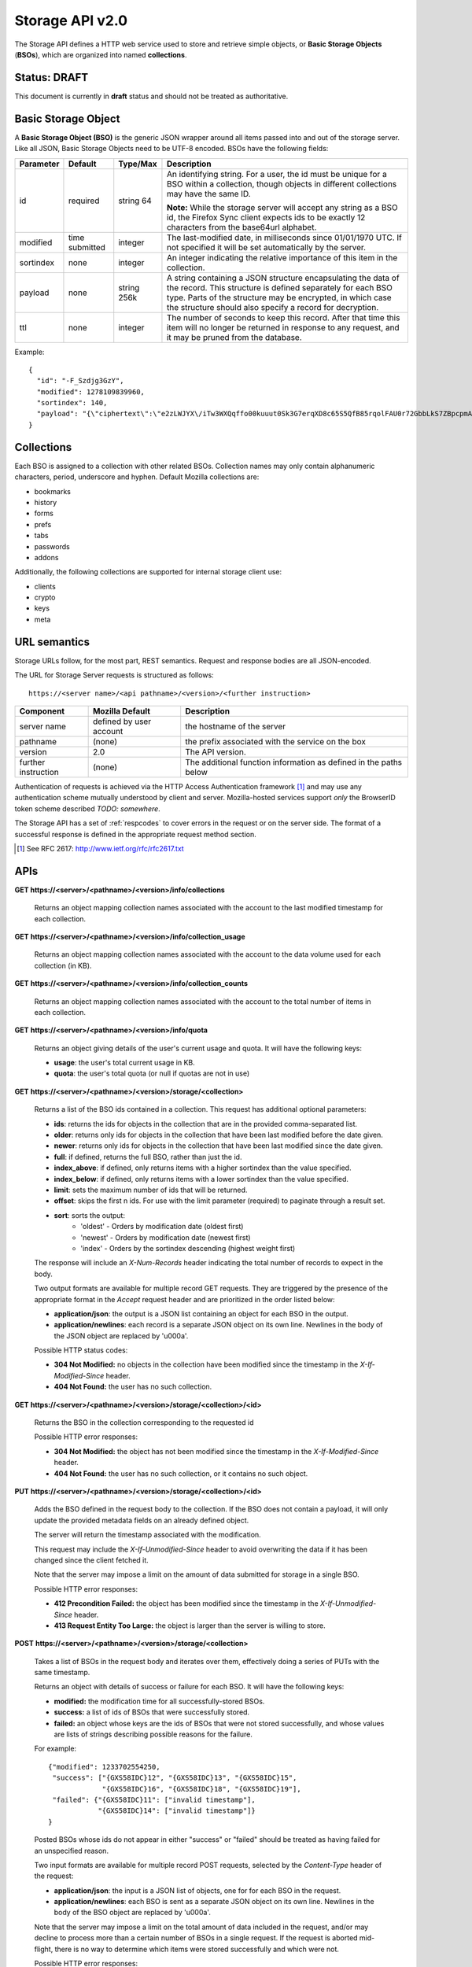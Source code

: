.. _server_storage_api_20:

================
Storage API v2.0
================

The Storage API defines a HTTP web service used to store and retrieve simple
objects, or **Basic Storage Objects** (**BSOs**), which are organized into
named **collections**.


Status: DRAFT
=============

This document is currently in **draft** status and should not be treated
as authoritative.


.. _storage_wbo:

Basic Storage Object
====================

A **Basic Storage Object (BSO)** is the generic JSON wrapper around all
items passed into and out of the storage server. Like all JSON, Basic
Storage Objects need to be UTF-8 encoded. BSOs have the following fields:

+---------------+-----------+------------+---------------------------------------------------------------+
| Parameter     | Default   | Type/Max   |  Description                                                  | 
+===============+===========+============+===============================================================+
| id            | required  |  string    | An identifying string. For a user, the id must be unique for  |
|               |           |  64        | a BSO within a collection, though objects in different        |
|               |           |            | collections may have the same ID.                             |
|               |           |            |                                                               |
|               |           |            | **Note:**  While the storage server will accept any string as |
|               |           |            | a BSO id, the Firefox Sync client expects ids to be exactly   |
|               |           |            | 12 characters from the base64url alphabet.                    |
+---------------+-----------+------------+---------------------------------------------------------------+
| modified      | time      | integer    | The last-modified date, in milliseconds since 01/01/1970 UTC. |
|               | submitted |            | If not specified it will be set automatically by the server.  |
+---------------+-----------+------------+---------------------------------------------------------------+
| sortindex     | none      | integer    | An integer indicating the relative importance of this item in |
|               |           |            | the collection.                                               |
+---------------+-----------+------------+---------------------------------------------------------------+
| payload       | none      | string     | A string containing a JSON structure encapsulating the data   | 
|               |           | 256k       | of the record. This structure is defined separately for each  |
|               |           |            | BSO type. Parts of the structure may be encrypted, in which   |
|               |           |            | case the structure should also specify a record for           |
|               |           |            | decryption.                                                   |
+---------------+-----------+------------+---------------------------------------------------------------+
| ttl           | none      | integer    | The number of seconds to keep this record. After that time    |
|               |           |            | this item will no longer be returned in response to any       |
|               |           |            | request, and it may be pruned from the database.              |
+---------------+-----------+------------+---------------------------------------------------------------+


Example::

    {
      "id": "-F_Szdjg3GzY",
      "modified": 1278109839960,
      "sortindex": 140,
      "payload": "{\"ciphertext\":\"e2zLWJYX\/iTw3WXQqffo00kuuut0Sk3G7erqXD8c65S5QfB85rqolFAU0r72GbbLkS7ZBpcpmAvX6LckEBBhQPyMt7lJzfwCUxIN\/uCTpwlf9MvioGX0d4uk3G8h1YZvrEs45hWngKKf7dTqOxaJ6kGp507A6AvCUVuT7jzG70fvTCIFyemV+Rn80rgzHHDlVy4FYti6tDkmhx8t6OMnH9o\/ax\/3B2cM+6J2Frj6Q83OEW\/QBC8Q6\/XHgtJJlFi6fKWrG+XtFxS2\/AazbkAMWgPfhZvIGVwkM2HeZtiuRLM=\",\"IV\":\"GluQHjEH65G0gPk\/d\/OGmg==\",\"hmac\":\"c550f20a784cab566f8b2223e546c3abbd52e2709e74e4e9902faad8611aa289\"}"
    }


Collections
===========

Each BSO is assigned to a collection with other related BSOs. Collection names
may only contain alphanumeric characters, period, underscore and hyphen.
Default Mozilla collections are:

* bookmarks
* history
* forms
* prefs
* tabs
* passwords
* addons

Additionally, the following collections are supported for internal storage client
use:

* clients
* crypto
* keys
* meta


URL semantics
=============

Storage URLs follow, for the most part, REST semantics. Request and response
bodies are all JSON-encoded.

The URL for Storage Server requests is structured as follows::

    https://<server name>/<api pathname>/<version>/<further instruction>

+---------------------+---------------------------+-------------------------------------------------------------------+
| Component           | Mozilla Default           | Description                                                       |
+=====================+===========================+===================================================================+
| server name         | defined by user account   | the hostname of the server                                        |
+---------------------+---------------------------+-------------------------------------------------------------------+
| pathname            | (none)                    | the prefix associated with the service on the box                 |
+---------------------+---------------------------+-------------------------------------------------------------------+
| version             | 2.0                       | The API version.                                                  |
+---------------------+---------------------------+-------------------------------------------------------------------+
| further instruction | (none)                    | The additional function information as defined in the paths below |
+---------------------+---------------------------+-------------------------------------------------------------------+

Authentication of requests is achieved via the HTTP Access Authentication
framework [1]_ and may use any authentication scheme mutually understood by
client and server.  Mozilla-hosted services support *only* the BrowserID
token scheme described *TODO: somewhere*.

The Storage API has a set of :ref:`respcodes` to cover errors in the request or on
the server side. The format of a successful response is defined in the
appropriate request method section.


.. [1] See RFC 2617: http://www.ietf.org/rfc/rfc2617.txt


APIs
====

**GET https://<server>/<pathname>/<version>/info/collections**

    Returns an object mapping collection names associated with the account to
    the last modified timestamp for each collection.


**GET** **https://<server>/<pathname>/<version>/info/collection_usage**

    Returns an object mapping collection names associated with the account to
    the data volume used for each collection (in KB).


**GET** **https://<server>/<pathname>/<version>/info/collection_counts**

    Returns an object mapping collection names associated with the account to
    the total number of items in each collection. 


**GET** **https://<server>/<pathname>/<version>/info/quota**

    Returns an object giving details of the user's current usage and
    quota.  It will have the following keys:

    - **usage**:  the user's total current usage in KB.
    - **quota**:  the user's total quota (or null if quotas are not in use)


**GET** **https://<server>/<pathname>/<version>/storage/<collection>**

    Returns a list of the BSO ids contained in a collection. 
    This request has additional optional parameters:

    - **ids**: returns the ids for objects in the collection that are in 
      the provided comma-separated list.

    - **older**: returns only ids for objects in the collection that 
      have been last modified before the date given.

    - **newer**: returns only ids for objects in the collection that 
      have been last modified since the date given.

    - **full**: if defined, returns the full BSO, rather than just the id.

    - **index_above**: if defined, only returns items with a higher 
      sortindex than the value specified.

    - **index_below**: if defined, only returns items with a lower 
      sortindex than the value specified.

    - **limit**: sets the maximum number of ids that will be returned.

    - **offset**: skips the first n ids. For use with the limit 
      parameter (required) to paginate through a result set.

    - **sort**: sorts the output:
       - 'oldest' - Orders by modification date (oldest first)
       - 'newest' - Orders by modification date (newest first)
       - 'index' - Orders by the sortindex descending (highest weight first)

    The response will include an *X-Num-Records* header indicating the
    total number of records to expect in the body.

    Two output formats are available for multiple record GET requests.
    They are triggered by the presence of the appropriate format in the
    *Accept* request header and are prioritized in the order listed below:

    - **application/json**: the output is a JSON list containing an object
      for each BSO in the output.
    - **application/newlines**: each record is a separate JSON object on 
      its own line. Newlines in the body of the JSON object are replaced 
      by '\u000a'.

    Possible HTTP status codes:

    - **304 Not Modified:**  no objects in the collection have been modified
      since the timestamp in the *X-If-Modified-Since* header.
    - **404 Not Found:**  the user has no such collection.


**GET** **https://<server>/<pathname>/<version>/storage/<collection>/<id>**

    Returns the BSO in the collection corresponding to the requested id

    Possible HTTP error responses:

    - **304 Not Modified:**  the object has not been modified since the
      timestamp in the *X-If-Modified-Since* header.
    - **404 Not Found:**  the user has no such collection, or it contains
      no such object.


**PUT** **https://<server>/<pathname>/<version>/storage/<collection>/<id>**

    Adds the BSO defined in the request body to the collection. If the BSO 
    does not contain a payload, it will only update the provided metadata 
    fields on an already defined object.

    The server will return the timestamp associated with the modification.

    This request may include the *X-If-Unmodified-Since* header to avoid
    overwriting the data if it has been changed since the client fetched it.

    Note that the server may impose a limit on the amount of data submitted
    for storage in a single BSO.

    Possible HTTP error responses:

    - **412 Precondition Failed:**  the object has been modified since the
      timestamp in the *X-If-Unmodified-Since* header.
    - **413 Request Entity Too Large:**  the object is larger than the 
      server is willing to store.


**POST** **https://<server>/<pathname>/<version>/storage/<collection>**


    Takes a list of BSOs in the request body and iterates over them, 
    effectively doing a series of PUTs with the same timestamp.

    Returns an object with details of success or failure for each BSO.
    It will have the following keys:

    - **modified:** the modification time for all successfully-stored BSOs.
    - **success:** a list of ids of BSOs that were successfully stored.
    - **failed:** an object whose keys are the ids of BSOs that were not
      stored successfully, and whose values are lists of strings
      describing possible reasons for the failure.

    For example::

        {"modified": 1233702554250, 
         "success": ["{GXS58IDC}12", "{GXS58IDC}13", "{GXS58IDC}15",
                     "{GXS58IDC}16", "{GXS58IDC}18", "{GXS58IDC}19"],
         "failed": {"{GXS58IDC}11": ["invalid timestamp"],
                    "{GXS58IDC}14": ["invalid timestamp"]}
        }

    Posted BSOs whose ids do not appear in either "success" or "failed"
    should be treated as having failed for an unspecified reason.

    Two input formats are available for multiple record POST requests,
    selected by the *Content-Type* header of the request:

    - **application/json**: the input is a JSON list of objects, one for
      for each BSO in the request.

    - **application/newlines**: each BSO is sent as a separate JSON object
      on its own line. Newlines in the body of the BSO object are replaced 
      by '\u000a'.

    Note that the server may impose a limit on the total amount of data
    included in the request, and/or may decline to process more than a certain
    number of BSOs in a single request. If the request is aborted mid-flight,
    there is no way to determine which items were stored successfully and
    which were not.

    Possible HTTP error responses:

    - **412 Precondition Failed:**  an object in the collection has been modified
      since the timestamp in the *X-If-Unmodified-Since* header.
    - **413 Request Entity Too Large:**  the request contains more data than the
      server is willing to process in a single batch.


**DELETE** **https://<server>/<pathname>/<version>/storage/<collection>**

    Deletes the collection and all contents, returning the timestamp of
    the action.

    Additional request parameters may modify the selection of which items
    to delete:

    - **ids**: deletes the ids for objects in the collection that are in 
      the provided comma-separated list. 

    Possible HTTP error responses:

    - **404 Not Found:**  the user has no such collection.
    - **412 Precondition Failed:**  an object in the collection has been modified
      since the timestamp in the *X-If-Unmodified-Since* header.


**DELETE** **https://<server>/<pathname>/<version>/storage/<collection>/<id>**

    Deletes the BSO at the location given, returning the timestamp of the
    action.

    Possible HTTP error responses:

    - **404 Not Found:**  the user has no such collection, or it contains
      no such object.
    - **412 Precondition Failed:**  the object has been modified since the
      timestamp in the *X-If-Unmodified-Since* header.


**DELETE** **https://<server>/<pathname>/<version>/storage**

    Deletes all records for the user, returning the timestamp of the
    action.  The request must include the *X-Confirm-Delete* header.

    Possible HTTP error responses:

    - **412 Precondition Failed:**  the *X-Confirm-Delete* header was
      not present in the request.


Request Headers
===============

**X-If-Modified-Since**

    When requesting an individual BSO, this header may be added to avoid
    transmission of the resource body if it has not been modified since
    the client last fetched it.  It has the same semantics as the standard
    If-Modified-Since header, but the value is expressed in milliseconds.


**X-If-Unmodified-Since**

    On any write transaction (PUT, POST, DELETE), this header may be added 
    to the request, set to a timestamp. If the collection to be acted 
    on has been modified since the timestamp given, the request will fail.
    It has the same semantics as the standard If-Unmodified-Since header,
    but the value is expressed in milliseconds.


**X-Confirm-Delete**

    This header must be present before the server will honour a request to
    delete all of the user's storage data.  If not present then a precondition
    error will be returned.


Response Headers
================

**Retry-After**

    When sent together with an HTTP 503 status code, it signifies that the
    server is undergoing maintenance. The client should not attempt another
    sync for the number of seconds specified in the header value.


**X-Backoff**

    Indicates that the server is under heavy load  and the client should not
    trigger another sync for the number of seconds specified in the header
    value (usually 1800).  Unlike the *Retry-After* header, this may be
    included with any type of response, including a *200 OK*.


**X-Timestamp**

    This header will be sent back with all responses, indicating the current 
    timestamp on the server. If the request was a PUT or POST, this will 
    also be the modification date of any BSOs submitted or modified.

**X-Num-Records**

    This header may be sent back with multi-record responses, to indicate the
    total number of records included in the response.

**X-Quota-Remaining**

    This header may be returned in response to write requests, indicating
    the amount of storage space remaining for the user in KB.  It will
    not be returned if quotas are not enabled on the server.


HTTP status codes
=================

Since the storage protocol is implemented on top of HTTP, clients should be
prepared to deal gracefully with any valid HTTP response.  This section serves
to highlight the response codes that explicitly form part of the storage
protocol.

**200 OK**

    The request was processed successfully.


**304 Not Modified**

    For requests the included the *X-If-Modified-Since* header, this response
    code indicates that the resource has not been modified.  The client should
    continue to use its local copy of the data.


**400 Bad Request**

    The request itself or the data supplied along with the request is invalid.
    The response contains a numeric code indicating the reason for why the
    request was rejected. See :ref:`respcodes` for a list of valid response
    codes.


**401 Unauthorized**

    The authentication credentials are invalid on this node. This may be caused
    by a node reassignment or by an expired/invalid auth token. The client
    should check with the auth server whether the user's node has changed. If
    it has changed, the current sync is to be aborted and should be retried
    against the new node.


**404 Not Found**

    The requested resource could not be found. This may be returned for **GET**
    and **DELETE** requests, for non-existent records and empty collections.


**405 Method Not Allowed**

    The request URL does not support the specific request method.  For example,
    attempting a PUT request to /info/quota would produce a 405 response.


**412 Precondition Failed**

    For requests that include the *X-If-Unmodified-Since* header, this response
    code indicates that the resource was in fact modified.  The requested write
    operation will not have been performed.


**413 Request Entity Too Large**

    The body submitted with a write request (PUT, POST) was larger than the
    server is willing to accept.  For multi-record POST requests, the client
    should retry by sending the records in smaller batches.


**503 Service Unavailable**

    Indicates that the server is undergoing maintenance.  Such a response will
    include a  *Retry-After* header, and the client should not attempt
    another sync for the number of seconds specified in the header value.
    The response body may contain a JSON string describing the server's status
    or error.

Changes from v1.1
=================

The following is a summary of protocol changes from :ref:`server_storage_api_11`:

* The term "Weave" is no longer used anywhere in the protocol:
    * "Weave Basic Objects" have been renamed "Basic Storage Objects".
    * The "Weave" prefix has been removed from all custom headers.

* Authentication can now be performed using any HTTP Access Authentication
  method accepted by both client and server.  Mozilla-hosted services will
  accept only Sagrada Token Server authentication.

* URLs no longer contain a username component; the current user is taken from
  the authentication info and there is no way to refer to the stored data for
  another user.

* The WBO fields "parentid" and "predecessorid" have been removed, along with
  the corresponding query parameters on all requests.

* Timestamps are now reported in integer milliseconds rather than decimal seconds.

* The **GET /info/quota** request now returns an object with keys named "usage"
  and "quota", rather than just a list of numbers.

* The query parameters for **DELETE /storage/collection** have been removed.
  The only operations now supported are "delete these specific ids" and
  "delete the whole collection".

* The **POST /storage/collection** request now accepts application/newlines
  input in addition to application/json.

* The **POST /storage/collection** request now explicitly allows the server
  to process objects as they are received, and to error out partway through
  consuming the objects.

* The **application/whoisi** output format has been removed.

* The *X-If-Modified-Since* header has been added.

* The previously-undocumented *X-Weave-Quota-Remaining* header has been
  documented, after removing the "Weave" prefix.

* The *X-Weave-Records* header has been renamed to *X-Num-Records*.

* The *X-Weave-Alert* header has been removed.

* The following response codes are explicitly mentioned: 304, 405, 412, 413.

* The collection name "addons" is now a default Mozilla collection.
